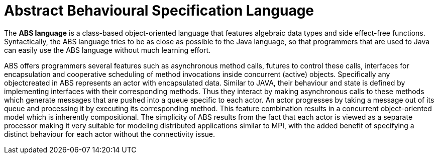 = Abstract Behavioural Specification Language

The *ABS language* is a class-based object-oriented language that features algebraic data types and side effect-free functions. Syntactically, the ABS language tries to be as close as possible to the Java language, so that programmers that are used to Java can easily use the ABS language without much learning effort.

ABS offers programmers several features such as asynchronous method calls, futures to control these calls, interfaces for encapsulation and cooperative scheduling of method invocations inside concurrent (active) objects. Specifically any objectcreated in ABS represents an actor with encapsulated data. Similar to JAVA, their behaviour and state is defined by implementing interfaces with their corresponding methods. Thus they interact by making asynchronous calls to these methods which generate messages that are pushed into a queue specific to each actor. An actor progresses by taking a message out of its queue and processing it by executing its corresponding method. This feature combination results in a concurrent object-oriented model which is inherently compositional. The simplicity of ABS results from the fact that each actor is viewed as a separate processor making it very suitable for modeling distributed applications similar to MPI, with the added benefit of specifying a distinct behaviour for each actor without the connectivity issue.

